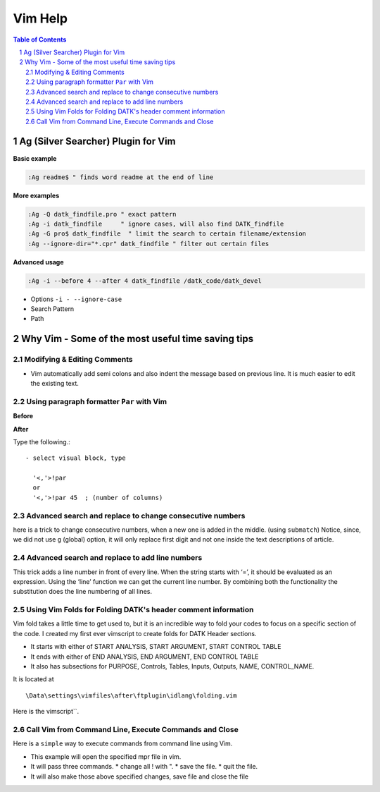 Vim Help
========

.. contents:: Table of Contents
.. sectnum::

Ag (Silver Searcher) Plugin for Vim
-----------------------------------

**Basic example**

.. code-block:: vim
  
    :Ag readme$ " finds word readme at the end of line


**More examples**

.. code-block:: vim

  :Ag -Q datk_findfile.pro " exact pattern
  :Ag -i datk_findfile     " ignore cases, will also find DATK_findfile
  :Ag -G pro$ datk_findfile  " limit the search to certain filename/extension
  :Ag --ignore-dir="*.cpr" datk_findfile " filter out certain files

**Advanced usage**

.. code-block:: vim

   :Ag -i --before 4 --after 4 datk_findfile /datk_code/datk_devel

- Options ``-i - --ignore-case``
- Search Pattern
- Path 

Why Vim - Some of the most useful time saving tips
--------------------------------------------------

Modifying & Editing Comments
~~~~~~~~~~~~~~~~~~~~~~~~~~~~
- Vim automatically add semi colons and also indent the message based on
  previous line. It is much easier to edit the existing text.
  
.. image:: ..\..\images\vim1.gif
   :alt: Automatic indentation and comments

Using paragraph formatter ``Par`` with Vim
~~~~~~~~~~~~~~~~~~~~~~~~~~~~~~~~~~~~~~~~~~

.. image:: ..\..\images\vim_par.gif
   :alt: par with vim

**Before**

.. code-block:: IDL
    :linenos:

    ; This user utility reads information 
    ;   from a Batch Life Data Selection
    ;  file (*.data) and life controls file (*.life_ctl). 
    ;  It checks if there are blank lines before the thd files in the data file. 
    ;  In case there are no extra blank lines then 
    ;  it proceeds to check if the parameters in batch life data file
    ;  are present in the associated GDF or THD file.

**After**

Type the following.::

  - select visual block, type 
    
    '<,'>!par 
    or
    '<,'>!par 45  ; (number of columns)

.. code-block:: IDL 
   :linenos:

    ; This user utility reads information from a
    ; Batch Life Data Selection file (*.data) and
    ; life controls file (*.life_ctl). It checks
    ; if there are blank lines before the thd
    ; files in the data file. In case there are
    ; no extra blank lines then it proceeds to
    ; check if the parameters in batch life data
    ; file are present in the associated GDF or
    ; THD file.


Advanced search and replace to change consecutive numbers
~~~~~~~~~~~~~~~~~~~~~~~~~~~~~~~~~~~~~~~~~~~~~~~~~~~~~~~~~
here is a trick to change consecutive numbers, when a new one is added in the
middle. (using ``submatch``) Notice, since, we did not use ``g`` (global)
option, it will only replace first digit and not one inside the text
descriptions of article.

.. image:: ..\..\images\vim-search-replace-modify-number-sequences.gif

Advanced search and replace to add line numbers
~~~~~~~~~~~~~~~~~~~~~~~~~~~~~~~~~~~~~~~~~~~~~~~
This trick adds a line number in front of every line.
When the string starts with ‘\=’, it should be evaluated as an expression.
Using the ‘line’ function we can get the current line number.
By combining both the functionality the substitution does the line 
numbering of all lines.

.. code-block:: vim
    :linenos:
    
     :%s/^/\=line(".") . ". "/g

.. image:: ..\..\images\vim-search-replace-add-line-numbers.gif

     
Using Vim Folds for Folding DATK's header comment information
~~~~~~~~~~~~~~~~~~~~~~~~~~~~~~~~~~~~~~~~~~~~~~~~~~~~~~~~~~~~~

Vim fold takes a little time to get used to, but it is an incredible way to fold
your codes to focus on a specific section of the code. I created my first ever
vimscript to create folds for DATK Header sections. 
 
- It starts with either of START ANALYSIS, START ARGUMENT, START CONTROL TABLE
- It ends with either of END ANALYSIS, END ARGUMENT, END CONTROL TABLE
- It also has subsections for PURPOSE, Controls, Tables, Inputs, Outputs, NAME, 
  CONTROL_NAME.

.. image:: ..\..\images\idl_folding.gif
   :alt: folding header comments

It is located at ::

  \Data\settings\vimfiles\after\ftplugin\idlang\folding.vim

Here is the vimscript``. 

.. code-block:: vim
    :linenos:
    
     " This function uses folds to close DATK's
     " comment section in analyses.
     "
     " 2016-09-01  AB
     "
     function! IdlangFolds()
       let thisline = getline(v:lnum)
     
     " matches purpose, controls, name, control name in different comment sections
     " \C matches the string with case sensitivity
     
       if match(thisline, '; \(PURPOSE\C\|Controls\\:\|Inputs\\:\|Outputs\\:\|Tables\\:\|NAME\C:\|CONTROL_NAME\C:\)') >= 0
         return ">2"
       elseif match(thisline, '; \(START ARGUMENT \|START CONTROL TABLE \|START ANALYSIS\)') >= 0
         return ">1"
       elseif match(thisline, '; \(END CONTROL TABLE\|END ANALYSIS\|END ARGUMENT\)') >= 0
         return "<1"
       else
         return "="
     endfunction
     setlocal foldmethod=expr
     setlocal foldexpr=IdlangFolds()
     
     " customize how Fold displays text headers
       function! IdlangText()
       " get # of lines
         let foldsize = (v:foldend-v:foldstart)
         return getline(v:foldstart).' ('.foldsize.' lines)'
       endfunction
       setlocal  foldtext=IdlangText()


Call Vim from Command Line, Execute Commands and Close
~~~~~~~~~~~~~~~~~~~~~~~~~~~~~~~~~~~~~~~~~~~~~~~~~~~~~~

Here is a ``simple`` way to execute commands from command line using Vim. 

- This example will open the specified mpr file in vim.
- It will pass three commands. 
  * change all ! with ".
  * save the file. 
  * quit the file. 
- It will also make those above specified changes, save file and close the file

.. code-block:: cmd
    :linenos:
    
     vim.exe -c ":%s/^!/\"/g" -c ":w" -c ":qa" test.mpr 
